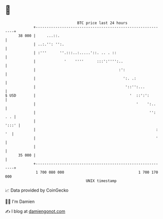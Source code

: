 * 👋

#+begin_example
                                    BTC price last 24 hours                    
                +------------------------------------------------------------+ 
         38 000 |     ...::.                                                 | 
                | ..:.'': '':.                                               | 
                | :'''      ''.:::..:.....'::. .. . ::                       | 
                |             '    ''''      :::':'''':..                    | 
                |                                      :':                   | 
                |                                        ':. .:              | 
                |                                         '::'':...          | 
   $ USD        |                                           '  ::':':        | 
                |                                              '    ':..     | 
                |                                                    '': . . | 
                |                                                      ':::' | 
                |                                                       : '  | 
                |                                                       '    | 
                |                                                            | 
         35 000 |                                                            | 
                +------------------------------------------------------------+ 
                 1 700 080 000                                  1 700 170 000  
                                        UNIX timestamp                         
#+end_example
📈 Data provided by CoinGecko

🧑‍💻 I'm Damien

✍️ I blog at [[https://www.damiengonot.com][damiengonot.com]]
